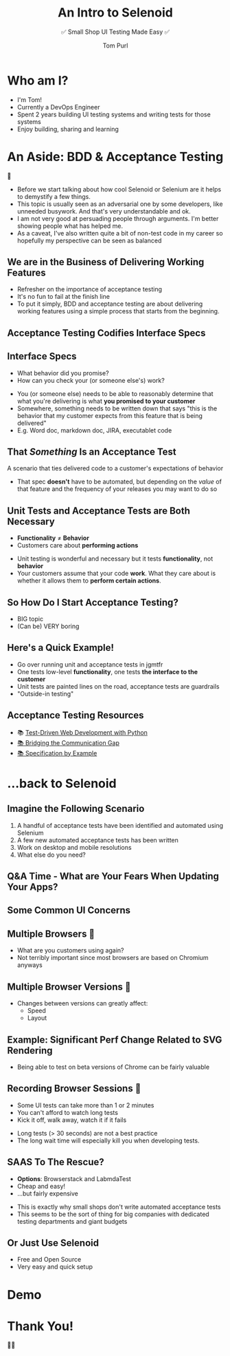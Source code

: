 #+TITLE: An Intro to Selenoid
#+Subtitle: ✅ Small Shop UI Testing Made Easy ✅
#+REVEAL_TITLE_SLIDE: <h2>%t</h2><h3>%s</h3><h4>%a</h4>
#+author: Tom Purl
#+OPTIONS: toc:nil H:4 ^:nil pri:t num:nil
#+REVEAL_THEME: beige

* Who am I?
[[https://secure.meetupstatic.com/photos/member/a/5/a/1/highres_308802401.jpeg]]
- I'm Tom!
- Currently a DevOps Engineer
- Spent 2 years building UI testing systems and writing tests for those systems
- Enjoy building, sharing and learning
* An Aside: BDD & Acceptance Testing
🍰
#+BEGIN_NOTES
- Before we start talking about how cool Selenoid or Selenium are it helps to demystify a few things.
- This topic is usually seen as an adversarial one by some developers, like unneeded busywork. And that's very understandable and ok.
- I am not very good at persuading people through arguments. I'm better showing people what has helped me.
- As a caveat, I've also written quite a bit of non-test code in my career so hopefully my perspective can be seen as balanced
#+END_NOTES
** We are in the Business of Delivering Working Features
:PROPERTIES:
:reveal_background: ./img/finish-line-collapse.gif
:reveal_slide_footer: Source: https://giphy.com/gifs/europeanathletics-9Y1BfGEG29BVrNZyBX
:END:
#+BEGIN_NOTES
- Refresher on the importance of acceptance testing
- It's no fun to fail at the finish line
- To put it simply, BDD and acceptance testing are about delivering working features using a simple process that starts from the beginning.
#+END_NOTES
** Acceptance Testing Codifies Interface Specs
:PROPERTIES:
:reveal_slide_footer: https://www.reddit.com/r/interestingasfuck/comments/9270o3/the_dashboard_of_a_space_shuttle/
:END:
[[./img/space-shuttle-dashboard.jpg]]
** Interface Specs
- What behavior did you promise?
- How can you check your (or someone else's) work?
#+BEGIN_NOTES
- You (or someone else) needs to be able to reasonably determine that what you're delivering is what *you promised to your customer*
- Somewhere, something needs to be written down that says "this is the behavior that my customer expects from this feature that is being delivered"
- E.g. Word doc, markdown doc, JIRA, executablet code
#+END_NOTES
** That /Something/ Is an Acceptance Test
A scenario that ties delivered code to a customer's expectations of behavior
#+BEGIN_NOTES
- That spec *doesn't* have to be automated, but depending on the /value/ of that feature and the frequency of your releases you may want to do so
#+END_NOTES
** Unit Tests and Acceptance Tests are Both Necessary
- *Functionality* ≠ *Behavior*
- Customers care about *performing actions*
#+BEGIN_NOTES
- Unit testing is wonderful and necessary but it tests *functionality*, not *behavior*
- Your customers assume that your code *work*. What they care about is whether it allows them to *perform certain actions*.
#+END_NOTES
** So How Do I Start Acceptance Testing?
- BIG topic
- (Can be) VERY boring

[[./img/shaun-stare.jpg]]
** Here's a Quick Example!
#+BEGIN_NOTES
- Go over running unit and acceptance tests in jgmtfr
- One tests low-level *functionality*, one tests *the interface to the customer*
- Unit tests are painted lines on the road, acceptance tests are guardrails
- "Outside-in testing"
#+END_NOTES
** Acceptance Testing Resources
- 📚 [[https://www.obeythetestinggoat.com/pages/book.html][Test-Driven Web Development with Python]]
- [[https://gojko.net/books/bridging-the-communication-gap/][📚 Bridging the Communication Gap]]
- [[https://gojko.net/books/specification-by-example/][📚 Specification by Example]]
* ...back to Selenoid
** Imagine the Following Scenario
1. A handful of acceptance tests have been identified and automated using Selenium
2. A few new automated acceptance tests has been written
3. Work on desktop and mobile resolutions
4. What else do you need?

#+attr_html: :width 300px
#+attr_latex: :width 300px
[[./img/selenium-icon.png]]
** Q&A Time - What are Your Fears When Updating Your Apps?
** Some Common UI Concerns
** Multiple Browsers 💛
#+BEGIN_NOTES
- What are you customers using again?
- Not terribly important since most browsers are based on Chromium anyways
#+END_NOTES
** Multiple Browser Versions 💚
- Changes between versions can greatly affect:
  - Speed
  - Layout
** Example: Significant Perf Change Related to SVG Rendering
:PROPERTIES:
:reveal_background: ./img/svg-slow-loading.png
:reveal_background_size: 900px
:END:
#+BEGIN_NOTES
- Being able to test on beta versions of Chrome can be fairly valuable
#+END_NOTEs
** Recording Browser Sessions 💚
- Some UI tests can take more than 1 or 2 minutes
- You can't afford to watch long tests
- Kick it off, walk away, watch it if it fails
#+BEGIN_NOTES
- Long tests (> 30 seconds) are not a best practice
- The long wait time will especially kill you when developing tests.
#+END_NOTES
** SAAS To The Rescue?
- *Options*: Browserstack and LabmdaTest
- Cheap and easy!
- ...but fairly expensive
#+BEGIN_NOTES
- This is exactly why small shops don't write automated acceptance tests
- This seems to be the sort of thing for big companies with dedicated testing departments and giant budgets
#+END_NOTES
** Or Just Use Selenoid
- Free and Open Source
- Very easy and quick setup
* Demo
* Thank You!
🌻[[./img/preso-qr-code.png]]🌻
